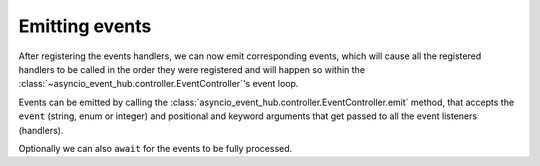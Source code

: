 =======================
Emitting events
=======================

After registering the events handlers, we can now emit corresponding events, which will cause
all the registered handlers to be called in the order they were registered and will happen so within the
:class:`~asyncio_event_hub.controller.EventController`'s event loop.

Events can be emitted by calling the :class:`asyncio_event_hub.controller.EventController.emit` method,
that accepts the ``event`` (string, enum or integer) and positional and keyword arguments that get passed to
all the event listeners (handlers).


.. code-block:: python
        :caption: Emitting event without waiting for it's processing to complete
        :emphasize-lines: 18

        import asyncio
        import asyncio_event_hub as aeh


        def event_listener(a: int = 1):
            print(f"Called listener, a={a}")


        async def main():
            ctrl = aeh.EventController()
            # Add a listener to "my_event", which always gets called
            # regardless of value a receives (no condition).
            ctrl.add_listener("my_event", event_listener)
            ctrl.start()  # Start the controller here.

            while True:
                await asyncio.sleep(5)
                ctrl.emit("my_event", a=10)  # Emit the event


        asyncio.run(main())  # Start asyncio framework


Optionally we can also ``await`` for the events to be fully processed.

.. code-block:: python
        :caption: Emitting event and waiting for it's processing to complete (``await``)
        :emphasize-lines: 18

        import asyncio
        import asyncio_event_hub as aeh


        def event_listener(a: int = 1):
            print(f"Called listener, a={a}")


        async def main():
            ctrl = aeh.EventController()
            # Add a listener to "my_event", which always gets called
            # regardless of value a receives (no condition).
            ctrl.add_listener("my_event", event_listener)
            ctrl.start()  # Start the controller here.

            while True:
                await asyncio.sleep(5)
                await ctrl.emit("my_event", a=10)  # Emit the event


        asyncio.run(main())  # Start asyncio framework
